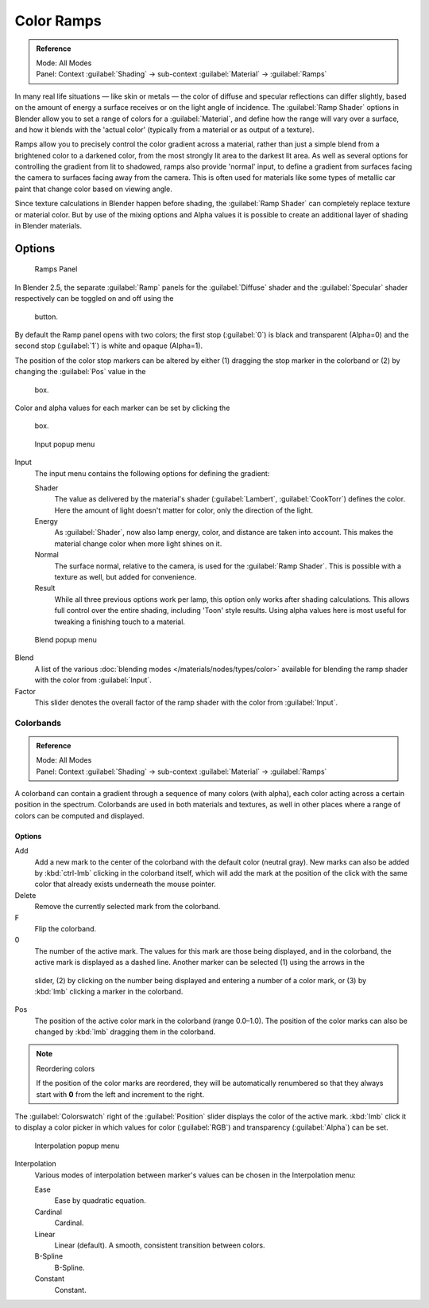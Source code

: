 
Color Ramps
***********

.. admonition:: Reference
   :class: refbox

   | Mode:     All Modes
   | Panel:    Context :guilabel:`Shading` → sub-context :guilabel:`Material` → :guilabel:`Ramps`


In many real life situations — like skin or metals —
the color of diffuse and specular reflections can differ slightly,
based on the amount of energy a surface receives or on the light angle of incidence. The
:guilabel:`Ramp Shader` options in Blender allow you to set a range of colors for a
:guilabel:`Material`, and define how the range will vary over a surface,
and how it blends with the 'actual color'
(typically from a material or as output of a texture).

Ramps allow you to precisely control the color gradient across a material,
rather than just a simple blend from a brightened color to a darkened color,
from the most strongly lit area to the darkest lit area.
As well as several options for controlling the gradient from lit to shadowed,
ramps also provide 'normal' input,
to define a gradient from surfaces facing the camera to surfaces facing away from the camera.
This is often used for materials like some types of metallic car paint that change color based
on viewing angle.

Since texture calculations in Blender happen before shading,
the :guilabel:`Ramp Shader` can completely replace texture or material color. But by use of
the mixing options and Alpha values it is possible to create an additional layer of shading in
Blender materials.


Options
-------

.. figure:: /images/Manual-2.5-Material-RampsPanel.jpg

   Ramps Panel


In Blender 2.5, the separate :guilabel:`Ramp` panels for the :guilabel:`Diffuse` shader and the :guilabel:`Specular` shader respectively can be toggled on and off using the

.. figure:: /images/Manual-2.5-Material-RampsButton.jpg

 button.

By default the Ramp panel opens with two colors; the first stop (:guilabel:`0`)
is black and transparent (Alpha=0) and the second stop (:guilabel:`1`) is white and opaque
(Alpha=1).

The position of the color stop markers can be altered by either (1) dragging the stop marker in the colorband or (2) by changing the :guilabel:`Pos` value in the

.. figure:: /images/Manual-2.5-Material-Ramps-StopPos.jpg

 box.

Color and alpha values for each marker can be set by clicking the

.. figure:: /images/Manual-2.5-Material-Ramps-ColorAlpha.jpg

 box.


.. figure:: /images/Manual-2.5-Material-Ramps-Input.jpg

   Input popup menu


Input
   The input menu contains the following options for defining the gradient:

   Shader
      The value as delivered by the material's shader (:guilabel:`Lambert`, :guilabel:`CookTorr`) defines the color.  Here the amount of light doesn't matter for color, only the direction of the light.
   Energy
      As :guilabel:`Shader`, now also lamp energy, color, and distance are taken into account.  This makes the material change color when more light shines on it.
   Normal
      The surface normal, relative to the camera, is used for the :guilabel:`Ramp Shader`.  This is possible with a texture as well, but added for convenience.
   Result
      While all three previous options work per lamp, this option only works after shading calculations.  This allows full control over the entire shading, including 'Toon' style results.  Using alpha values here is most useful for tweaking a finishing touch to a material.


.. figure:: /images/Manual-2.5-Material-Ramps-BlendMenu.jpg

   Blend popup menu


Blend
   A list of the various :doc:`blending modes </materials/nodes/types/color>` available for blending the ramp shader with the color from :guilabel:`Input`.


Factor
   This slider denotes the overall factor of the ramp shader with the color from :guilabel:`Input`.


Colorbands
==========

.. admonition:: Reference
   :class: refbox

   | Mode:     All Modes
   | Panel:    Context :guilabel:`Shading` → sub-context :guilabel:`Material` → :guilabel:`Ramps`


A colorband can contain a gradient through a sequence of many colors (with alpha),
each color acting across a certain position in the spectrum.
Colorbands are used in both materials and textures,
as well in other places where a range of colors can be computed and displayed.


Options
^^^^^^^

Add
   Add a new mark to the center of the colorband with the default color (neutral gray).  New marks can also be added by :kbd:`ctrl-lmb` clicking in the colorband itself, which will add the mark at the position of the click with the same color that already exists underneath the mouse pointer.
Delete
   Remove the currently selected mark from the colorband.
F
   Flip the colorband.
0
   The number of the active mark.  The values for this mark are those being displayed, and in the colorband, the active mark is displayed as a dashed line.  Another marker can be selected (1) using the arrows in the

.. figure:: /images/Manual-2.5-Material-Ramps-MarkerSelectSlider.jpg

 slider, (2) by clicking on the number being displayed and entering a number of a color mark, or (3) by :kbd:`lmb` clicking a marker in the colorband.

Pos
   The position of the active color mark in the colorband (range 0.0–1.0).  The position of the color marks can also be changed by :kbd:`lmb` dragging them in the colorband.


.. note:: Reordering colors

   If the position of the color marks are reordered, they will be automatically renumbered so that they always start with **0** from the left and increment to the right.


The :guilabel:`Colorswatch` right of the :guilabel:`Position` slider displays the color of the
active mark.  :kbd:`lmb` click it to display a color picker in which values for color
(:guilabel:`RGB`) and transparency (:guilabel:`Alpha`) can be set.


.. figure:: /images/Manual-2.5-Material-Ramps-InterpolationMenu.jpg

   Interpolation popup menu


Interpolation
   Various modes of interpolation between marker's values can be chosen in the Interpolation menu:

   Ease
      Ease by quadratic equation.
   Cardinal
      Cardinal.
   Linear
      Linear (default).  A smooth, consistent transition between colors.
   B-Spline
      B-Spline.
   Constant
      Constant.


